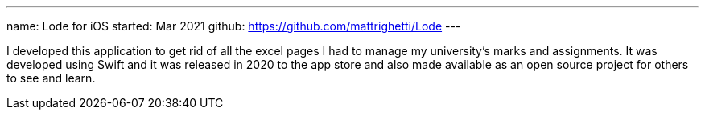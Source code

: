 ---
name: Lode for iOS
started: Mar 2021
github: https://github.com/mattrighetti/Lode
---

I developed this application to get rid of all the excel pages I had
to manage my university’s marks and assignments. It was developed using
Swift and it was released in 2020 to the app store and also
made available as an open source project for others to see and learn.